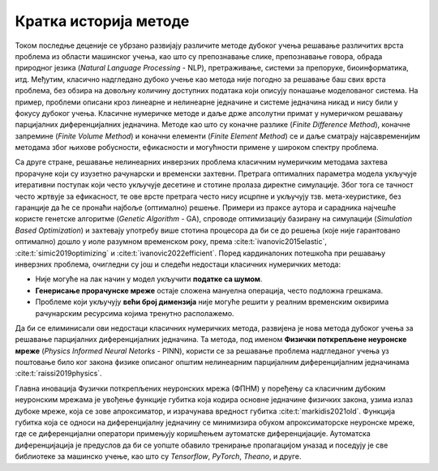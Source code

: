 .. _istorija:

Кратка историја методе
================================

Током последње деценије се убрзано развијају различите методе дубоког учења решавање различитих врста проблема из области машинског учења, као што су препознавање слике, препознавање говора, обрада природног језика (*Natural Language Processing* - NLP), претраживање, системи за препоруке, биоинформатика, итд. Међутим, класично надгледано дубоко учење као метода није погодно за решавање баш свих врста проблема, без обзира на довољну количину доступних података који описују понашање моделованог система. На пример, проблеми описани кроз линеарне и нелинеарне једначине и системе једначина никад и нису били у фокусу дубоког учења. Класичне нумеричке методе и даље држе апсолутни примат у нумеричком решавању парцијалних диференцијалних једначина. Методе као што су коначне разлике (*Finite Difference Method*), коначне запремине (*Finite Volume Method*) и коначни елементи (*Finite Element Method*) се и даље сматрају најсавременијим методама због њихове робусности, ефикасности и могућности примене у широком спектру проблема.

Са друге стране, решавање нелинеарних инверзних проблема класичним нумеричким методама захтева прорачуне који су изузетно рачунарски и временски захтевни. Претрага оптималних параметра модела укључује итеративни поступак који често укључује десетине и стотине пролаза директне симулације. Због тога се тачност често жртвује за ефикасност, те ове врсте претрага често нису исцрпне и укључују тзв. мета-хеуристике, без гаранције да ће се пронаћи најбоље (оптимално) решење. Примери из праксе аутора и сарадника најчешће користе генетске алгоритме (*Genetic Algorithm* - GA), спроводе оптимизацију базирану на симулацији (*Simulation Based Optimization*) и захтевају употребу више стотина процесора да би се до решења (које није гарантовано оптимално) дошло у иоле разумном временском року, према :cite:t:`ivanovic2015elastic`, :cite:t:`simic2019optimizing` и :cite:t:`ivanovic2022efficient`. Поред кардиналоних потешкоћа при решавању инверзних проблема, очигледни су још и следећи недостаци класичних нумеричких метода:

- Није могуће на лак начин у модел укључити **податке са шумом**.
- **Генерисање прорачунске мреже** остаје сложена мануелна операција, често подложна грешкама. 
- Проблеме који укључују **већи број димензија** није могуће решити у реалним временским оквирима рачунарским ресурсима којима тренутно располажемо. 

Да би се елиминисали ови недостаци класичних нумеричких метода, развијена је нова метода дубоког учења за решавање парцијалних диференцијалних једначина. Та методa, под именом **Физички поткрепљене неуронске мреже** (*Physics Informed Neural Netorks* - PINN), користи се за решавање проблема надгледаног учења уз поштовање било ког закона физике описаног општим нелинеарним парцијалним диференцијалним једначинама :cite:t:`raissi2019physics`.

Главна иновација Фузички поткрепљених неуронских мрежа (ФПНМ) у поређењу са класичним дубоким неуронским мрежама је увођење функције губитка која кодира основне једначине физичких закона, узима излаз дубоке мреже, која се зове апроксиматор, и израчунава вредност губитка :cite:t:`markidis2021old`. Функција губитка која се односи на  диференцијалну једначину се минимизира обуком апроксиматорске неуронске мреже, где се диференцијални оператори примењују коришћењем аутоматске диференцијације. Аутоматска диференцијација је предуслов да би се уопште обавило тренирање пропагацијом уназад и поседују је све библиотеке за машинско учење, као што су *Tensorflow*, *PyTorch*, *Theano*, и друге.
